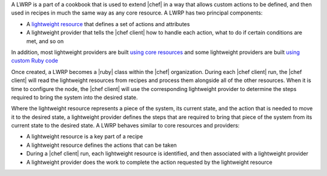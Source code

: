 .. The contents of this file are included in multiple topics.
.. This file should not be changed in a way that hinders its ability to appear in multiple documentation sets.


A LWRP is a part of a cookbook that is used to extend |chef| in a way that allows custom actions to be defined, and then used in recipes in much the same way as any core resource. A LWRP has two principal components:

* A `lightweight resource <http://docs.opscode.com/lwrp_custom_resource.html>`_ that defines a set of actions and attributes
* A lightweight provider that tells the |chef client| how to handle each action, what to do if certain conditions are met, and so on

In addition, most lightweight providers are built `using core resources <http://docs.opscode.com/lwrp_custom_provider.html>`_ and some lightweight providers are built `using custom Ruby code <http://docs.opscode.com/lwrp_custom_provider_ruby.html>`_

Once created, a LWRP becomes a |ruby| class within the |chef| organization. During each |chef client| run, the |chef client| will read the lightweight resources from recipes and process them alongside all of the other resources. When it is time to configure the node, the |chef client| will use the corresponding lightweight provider to determine the steps required to bring the system into the desired state.

Where the lightweight resource represents a piece of the system, its current state, and the action that is needed to move it to the desired state, a lightweight provider defines the steps that are required to bring that piece of the system from its current state to the desired state. A LWRP behaves similar to core resources and providers:

* A lightweight resource is a key part of a recipe
* A lightweight resource defines the actions that can be taken
* During a |chef client| run, each lightweight resource is identified, and then associated with a lightweight provider
* A lightweight provider does the work to complete the action requested by the lightweight resource




